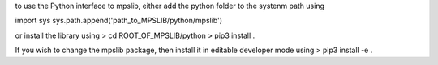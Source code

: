 to use the Python interface to mpslib, either add the python folder to the systenm path using

import sys
sys.path.append('path_to_MPSLIB/python/mpslib')

or install the library using
> cd ROOT_OF_MPSLIB/python
> pip3 install .

If you wish to change the mpslib  package, then install it in editable developer mode using
> pip3 install -e .




